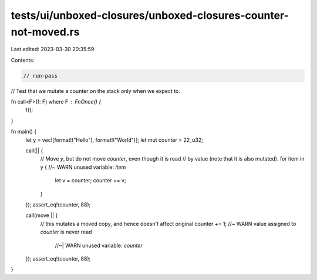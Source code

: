 tests/ui/unboxed-closures/unboxed-closures-counter-not-moved.rs
===============================================================

Last edited: 2023-03-30 20:35:59

Contents:

.. code-block:: rs

    // run-pass
// Test that we mutate a counter on the stack only when we expect to.

fn call<F>(f: F) where F : FnOnce() {
    f();
}

fn main() {
    let y = vec![format!("Hello"), format!("World")];
    let mut counter = 22_u32;

    call(|| {
        // Move `y`, but do not move `counter`, even though it is read
        // by value (note that it is also mutated).
        for item in y { //~ WARN unused variable: `item`
            let v = counter;
            counter += v;
        }
    });
    assert_eq!(counter, 88);

    call(move || {
        // this mutates a moved copy, and hence doesn't affect original
        counter += 1; //~  WARN value assigned to `counter` is never read
                      //~| WARN unused variable: `counter`
    });
    assert_eq!(counter, 88);
}


